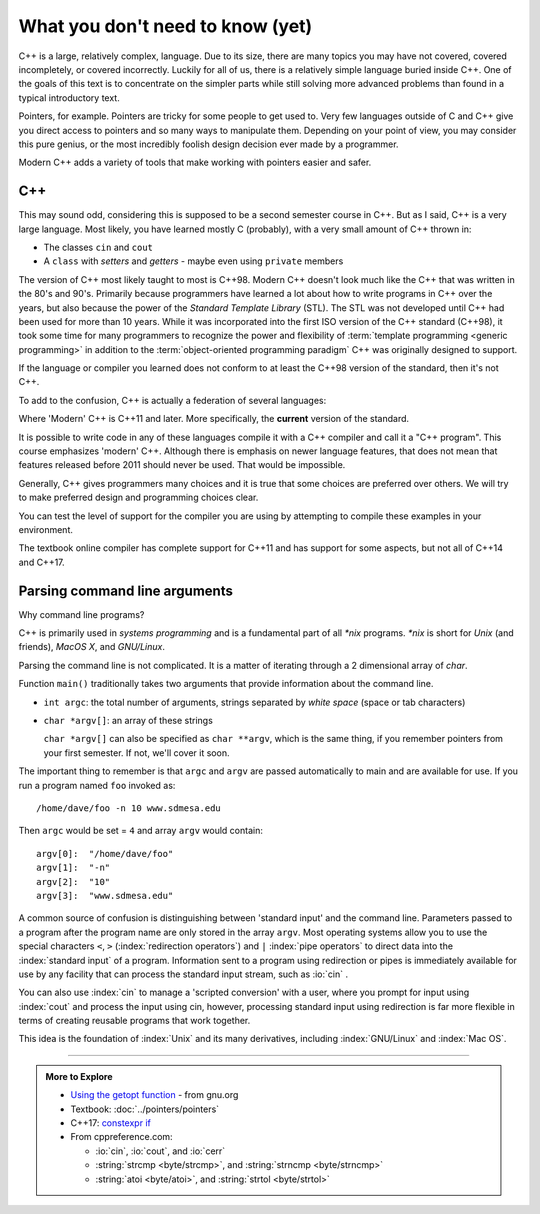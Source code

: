 ..  Copyright (C)  Dave Parillo.  Permission is granted to copy, distribute
    and/or modify this document under the terms of the GNU Free Documentation
    License, Version 1.3 or any later version published by the Free Software
    Foundation; with Invariant Sections being Forward, and Preface,
    no Front-Cover Texts, and no Back-Cover Texts.  A copy of
    the license is included in the section entitled "GNU Free Documentation
    License".

.. index:: 
   pair: introductory topics; C++

What you don't need to know (yet)
=================================

C++ is a large, relatively complex, language.
Due to its size, there are many topics you may have 
not covered, covered incompletely, or covered incorrectly.
Luckily for all of us,
there is a relatively simple language buried inside C++.
One of the goals of this text is to concentrate
on the simpler parts while still solving more advanced
problems than found in a typical introductory text.

Pointers, for example.
Pointers are tricky for some people to get used to.
Very few languages outside of C and C++ give you
direct access to pointers and so many ways to manipulate them.
Depending on your point of view, you may consider this 
pure genius, or the most incredibly foolish design decision
ever made by a programmer.

Modern C++ adds a variety of tools that make working with pointers
easier and safer.

C++
---

This may sound odd, considering this is supposed to be a second semester course in C++.
But as I said, C++ is a very large language.
Most likely, you have learned mostly C (probably), 
with a very small amount of C++ thrown in:

* The classes ``cin`` and ``cout``
* A ``class`` with *setters* and *getters* - maybe even using ``private`` members

The version of C++ most likely taught to most is C++98.
Modern C++ doesn't look much like the C++ that was written in the 80's and 90's.
Primarily because programmers have learned a lot about how to write
programs in C++ over the years, but also because the
power of the *Standard Template Library* (STL).
The STL was not developed until C++ had been used for more than 10 years.
While it was incorporated into the first ISO version of the C++ standard (C++98),
it took some time for many programmers to recognize the power and flexibility
of :term:`template programming <generic programming>`
in addition to the  :term:`object-oriented programming paradigm`
C++ was originally designed to support.


.. index:: 
   pair: graph; C++ evolution

If the language or compiler you learned does not conform to at least the 
C++98 version of the standard, then it's not C++.

To add to the confusion, C++ is actually a federation of several languages:

.. graphviz::

   digraph foo {
     fontname = "Bitstream Vera Sans"
     node [
        fontname = "Bitstream Vera Sans"
        fontsize = 11
        style=filled
        fillcolor=lightblue
     ]

     label="Evolution of C++, briefly";
     labelloc=bottom;
     rankdir=LR;
     c [label="C\n(with classes)", shape="box"];
     modern [label="Modern\nC++"];
     c -> "C++98" -> "C++03" -> modern;
   }

Where 'Modern' C++ is C++11 and later.
More specifically, the **current** version of the standard.

It is possible to write code in any of these languages
compile it with a C++ compiler and call it a "C++ program".
This course emphasizes 'modern' C++.
Although there is emphasis on newer language features, 
that does not mean that features released before 2011 should never be used.
That would be impossible.

Generally, C++ gives programmers many choices and it is true
that some choices are preferred over others.
We will try to make preferred design and programming choices clear.

.. youtube:: AUT201AXeJg
   :http: https

You can test the level of support for the compiler you are using by
attempting to compile these examples in your environment.

.. tabbed:: tab_beginning_compiler_test

   .. tab:: C++11

      .. include:: test11.txt
      
   .. tab:: C++14

      .. include:: test14.txt

   .. tab:: C++17

      .. include:: test17.txt

The textbook online compiler has complete support for C++11
and has support for some aspects, but not all of C++14 and C++17.

.. index:: argc, argv
   pair: repl.it; command line argument parsing
   pair: repl.it; parsing command line arguments

Parsing command line arguments
------------------------------

Why command line programs?

C++ is primarily used in *systems programming* and
is a fundamental part of all *\*nix* programs.
*\*nix* is short for *Unix* (and friends), *MacOS X*, and *GNU/Linux*.

Parsing the command line is not complicated.
It is a matter of iterating through a 2 dimensional array of `char`.

Function ``main()`` traditionally takes two arguments that provide information
about the command line.

* ``int argc``: the total number of arguments, strings separated by *white space* (space or tab characters)
* ``char *argv[]``: an array of these strings

  ``char *argv[]`` can also be specified as ``char **argv``, 
  which is the same thing, if you remember pointers from your first semester.
  If not, we'll cover it soon.

The important thing to remember is that ``argc`` and ``argv`` are 
passed automatically to main and are available for use.
If you run a program named ``foo`` invoked as::

   /home/dave/foo -n 10 www.sdmesa.edu

Then ``argc`` would be set = ``4`` and array ``argv`` would contain::

   argv[0]:  "/home/dave/foo"
   argv[1]:  "-n"
   argv[2]:  "10"
   argv[3]:  "www.sdmesa.edu"

.. tabbed:: tab_cmdline

   .. tab:: echo

      A simple :index:`echo` program can demonstrate using command line parameters
      in a program.

      `repl.it <https://repl.it/>`__ is a website that provides a
      variety of compilers online.

      Press the "play" button to compile and run the program.

      The important parts of the program are ``argc`` and ``argv``.

      The loop will execute :math:`argc - 1` times and print each
      of the strings on the command line once.

      You can run this program manually in the console or shell by typing

      .. code-block:: text

         ./main

      .. raw:: html

         <div>
         <iframe height="400px" width="100%" src="https://repl.it/@DaveParillo/echo?lite=true" scrolling="no" frameborder="no" allowtransparency="true" allowfullscreen="true" sandbox="allow-forms allow-pointer-lock allow-popups allow-same-origin allow-scripts allow-modals"></iframe>
         </div>


      .. admonition:: Try This!

         Run main with a variety of inputs, such as:

         .. code-block:: text

            San Diego
            "Mesa College"

         Can you explain the differences?

   .. tab:: Parsing values

      Everything that is passed to main through ``argv`` is a C string.
      If you expect to receive a number on the command line,
      you need to transform the value from a character array
      into the appropriate numeric value yourself.

      Traditional command line argument parsing proceeds as follows:

      .. code-block:: bash

         foreach argument
         do
            if the current value equals an expected value
               process the argument
            else if the current value equals a different expected value
               process the argument
            else
               let the user know we received something unexpected
            done if
         done foreach

      There are many ways to check if two character arrays are equivalent.
      In this example, we use :index:`strcmp`:

      .. code-block:: cpp

         if (std::strcmp(argv[i], "-h") == 0) {
           // display help text
           break;
         }

      The function compares two null-terminated byte strings 
      lexicographically (the way they would sort alphabetically).
      The sign of the result is the sign of the difference between the 
      values of the first pair of characters 
      (both interpreted as unsigned char) that differ in the two strings.
      The behavior is undefined if either argument are not pointers to
      null-terminated strings.

      If the function returns ``0``, the the two arrays are considered
      equivalent.

      Sometimes a command line argument is used to communicate that a 
      value of a particular type is expected to follow.
      Let's say we want our hello world program to repeat its message
      a certain number of times.
      We need a way to communicate this information to the program.

      .. code-block:: cpp

         if (std::strcmp(argv[i], "-r") == 0) {
           // We should try to repeat, 
           // increment the loop counter based on argc
           ++i;
           if (i < argc) {              // is there really a next argument?
               repeat = atoi(argv[i]);
           } else {
             std::cerr << "Error using '-r' argument: no repeat value provided\n";
         }

      There are many other ways to process the command line and many
      libraries exist to aid in the task.
      The technique presented here is simple and only uses facilities from
      the standard library.

   .. tab:: Run It

      .. raw:: html

         <div>
         <iframe height="400px" width="100%" src="https://repl.it/@DaveParillo/echo-repeat?lite=true" scrolling="no" frameborder="no" allowtransparency="true" allowfullscreen="true" sandbox="allow-forms allow-pointer-lock allow-popups allow-same-origin allow-scripts allow-modals"></iframe>
         </div>


A common source of confusion is distinguishing between 'standard input'
and the command line.
Parameters passed to a program after the program name are only
stored in the array ``argv``.
Most operating systems allow you to use the special characters
``<``, ``>`` (:index:`redirection operators`)
and ``|`` :index:`pipe operators` to direct data into the :index:`standard input`
of a program.
Information sent to a program using redirection or pipes is immediately
available for use by any facility that can process the standard input
stream, such as :io:`cin` .

You can also use :index:`cin` to manage a 'scripted conversion'
with a user, where you prompt for input using :index:`cout`
and process the input using cin, however,
processing standard input using redirection is
far more flexible in terms of creating reusable programs that
work together.

This idea is the foundation of :index:`Unix` and its many derivatives,
including :index:`GNU/Linux` and :index:`Mac OS`.

-----

.. admonition:: More to Explore

   - `Using the getopt function <https://www.gnu.org/software/libc/manual/html_node/Using-Getopt.html>`_ - from gnu.org
   - Textbook: :doc:`../pointers/pointers`
   - C++17: `constexpr if <http://en.cppreference.com/w/cpp/language/if>`_
   - From cppreference.com:

     - :io:`cin`, :io:`cout`, and :io:`cerr`
     - :string:`strcmp <byte/strcmp>`, and :string:`strncmp <byte/strncmp>`
     - :string:`atoi <byte/atoi>`, and :string:`strtol <byte/strtol>`



